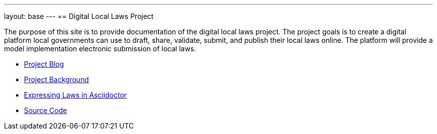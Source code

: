 ---
layout: base
---
== Digital Local Laws Project

The purpose of this site is to provide documentation of the digital local laws project.
The project goals is to create a digital platform local governments can use to draft, share, validate, submit, and publish their local laws online.
The platform will provide a model implementation electronic submission of local laws.

* link:/blog[Project Blog]
* <<project-background.adoc#project_background,Project Background>>
* <<expressing-laws-in-asciidoctor.adoc#expresssing_laws_in_asciidoctor,Expressing Laws in Asciidoctor>>
* link:https://github.com/digital-local-laws/git_law[Source Code]

